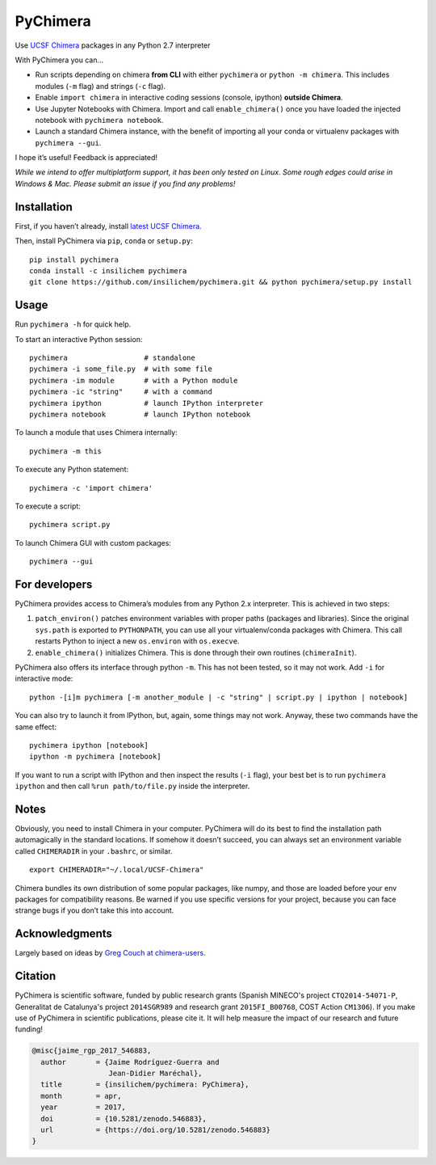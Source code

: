 PyChimera
=========

.. image:: https://zenodo.org/badge/50309940.svg
   :target: https://zenodo.org/badge/latestdoi/50309940

Use `UCSF Chimera`_ packages in any Python 2.7 interpreter

With PyChimera you can…

-  Run scripts depending on chimera **from CLI** with either
   ``pychimera`` or ``python -m chimera``. This includes modules (``-m``
   flag) and strings (``-c`` flag).
-  Enable ``import chimera`` in interactive coding sessions (console, ipython) 
   **outside Chimera**. 
-  Use Jupyter Notebooks with Chimera. Import and call ``enable_chimera()`` 
   once you have loaded the injected notebook with ``pychimera notebook``.
-  Launch a standard Chimera instance, with the benefit of importing all
   your conda or virtualenv packages with ``pychimera --gui``.

I hope it’s useful! Feedback is appreciated!

*While we intend to offer multiplatform support, it has been only tested on Linux. Some rough edges could arise in Windows & Mac. Please submit an issue if you find any problems!*

Installation
------------

First, if you haven’t already, install `latest UCSF Chimera`_.

Then, install PyChimera via ``pip``, ``conda`` or ``setup.py``:

::

    pip install pychimera
    conda install -c insilichem pychimera
    git clone https://github.com/insilichem/pychimera.git && python pychimera/setup.py install

Usage
-----

Run ``pychimera -h`` for quick help.

To start an interactive Python session:

::

    pychimera                  # standalone
    pychimera -i some_file.py  # with some file
    pychimera -im module       # with a Python module
    pychimera -ic "string"     # with a command
    pychimera ipython          # launch IPython interpreter
    pychimera notebook         # launch IPython notebook

To launch a module that uses Chimera internally:

::

    pychimera -m this

To execute any Python statement:

::

    pychimera -c 'import chimera'

To execute a script:

::

    pychimera script.py

To launch Chimera GUI with custom packages:

::

    pychimera --gui



For developers
--------------

PyChimera provides access to Chimera’s modules from any Python 2.x
interpreter. This is achieved in two steps:

1. ``patch_environ()`` patches environment variables with proper paths
   (packages and libraries). Since the original ``sys.path`` is exported
   to ``PYTHONPATH``, you can use all your virtualenv/conda packages
   with Chimera. This call restarts Python to inject a new
   ``os.environ`` with ``os.execve``.

2. ``enable_chimera()`` initializes Chimera. This is done through their
   own routines (``chimeraInit``).

PyChimera also offers its interface through python ``-m``. This has not
been tested, so it may not work. Add ``-i`` for interactive mode:

::

    python -[i]m pychimera [-m another_module | -c "string" | script.py | ipython | notebook]

You can also try to launch it from IPython, but, again, some things may not
work. Anyway, these two commands have the same effect:

::

    pychimera ipython [notebook]
    ipython -m pychimera [notebook]

If you want to run a script with IPython and then inspect the results
(``-i`` flag), your best bet is to run ``pychimera ipython`` and then
call ``%run path/to/file.py`` inside the interpreter.

Notes
-----

Obviously, you need to install Chimera in your computer. PyChimera will
do its best to find the installation path automagically in the standard
locations. If somehow it doesn’t succeed, you can always set an
environment variable called ``CHIMERADIR`` in your ``.bashrc``, or
similar.

::

    export CHIMERADIR="~/.local/UCSF-Chimera"

Chimera bundles its own distribution of some popular packages, like
numpy, and those are loaded before your env packages for compatibility
reasons. Be warned if you use specific versions for your project,
because you can face strange bugs if you don’t take this into account.

Acknowledgments
---------------

Largely based on ideas by `Greg Couch at chimera-users`_.

.. _UCSF Chimera: https://www.cgl.ucsf.edu/chimera/
.. _latest UCSF Chimera: http://www.cgl.ucsf.edu/chimera/download.html
.. _Greg Couch at chimera-users: http://www.cgl.ucsf.edu/pipermail/chimera-users/2015-January/010647.html

Citation
--------

.. image:: https://zenodo.org/badge/50309940.svg
   :target: https://zenodo.org/badge/latestdoi/50309940

PyChimera is scientific software, funded by public research grants (Spanish MINECO's project ``CTQ2014-54071-P``, Generalitat de Catalunya's project ``2014SGR989`` and research grant ``2015FI_B00768``, COST Action ``CM1306``). If you make use of PyChimera in scientific publications, please cite it. It will help measure the impact of our research and future funding!

.. code-block:: latex

    @misc{jaime_rgp_2017_546883,
      author       = {Jaime Rodríguez-Guerra and
                      Jean-Didier Maréchal},
      title        = {insilichem/pychimera: PyChimera},
      month        = apr,
      year         = 2017,
      doi          = {10.5281/zenodo.546883},
      url          = {https://doi.org/10.5281/zenodo.546883}
    }